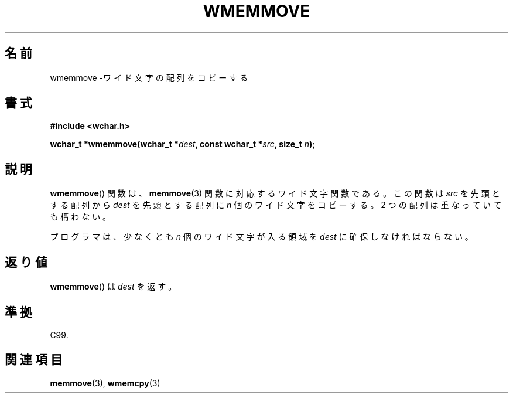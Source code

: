.\" Copyright (c) Bruno Haible <haible@clisp.cons.org>
.\"
.\" This is free documentation; you can redistribute it and/or
.\" modify it under the terms of the GNU General Public License as
.\" published by the Free Software Foundation; either version 2 of
.\" the License, or (at your option) any later version.
.\"
.\" References consulted:
.\"   GNU glibc-2 source code and manual
.\"   Dinkumware C library reference http://www.dinkumware.com/
.\"   OpenGroup's Single UNIX specification http://www.UNIX-systems.org/online.html
.\"   ISO/IEC 9899:1999
.\"
.\" About this Japanese page, please contact to JM Project <JM@linux.or.jp>
.\" Translated Tue Oct 26 00:51:13 JST 1999
.\"           by FUJIWARA Teruyoshi <fujiwara@linux.or.jp>
.\"
.TH WMEMMOVE 3 1999-07-25 "GNU" "Linux Programmer's Manual"
.SH 名前
wmemmove \-ワイド文字の配列をコピーする
.SH 書式
.nf
.B #include <wchar.h>
.sp
.BI "wchar_t *wmemmove(wchar_t *" dest ", const wchar_t *" src ", size_t " n );
.fi
.SH 説明
.BR wmemmove ()
関数は、
.BR memmove (3)
関数に対応するワイド文字関数であ
る。この関数は \fIsrc\fP を先頭とする配列から \fIdest\fP を先頭とする
配列に \fIn\fP 個のワイド文字をコピーする。2 つの配列は重なっていても
構わない。
.PP
プログラマは、少なくとも \fIn\fP 個のワイド文字が入る領域を \fIdest\fP
に確保しなければならない。
.SH 返り値
.BR wmemmove ()
は \fIdest\fP を返す。
.SH 準拠
C99.
.SH 関連項目
.BR memmove (3),
.BR wmemcpy (3)
